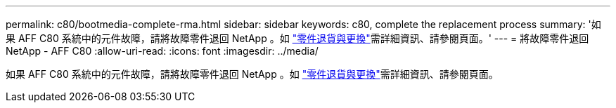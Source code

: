 ---
permalink: c80/bootmedia-complete-rma.html 
sidebar: sidebar 
keywords: c80, complete the replacement process 
summary: '如果 AFF C80 系統中的元件故障，請將故障零件退回 NetApp 。如 https://mysupport.netapp.com/site/info/rma["零件退貨與更換"]需詳細資訊、請參閱頁面。' 
---
= 將故障零件退回 NetApp - AFF C80
:allow-uri-read: 
:icons: font
:imagesdir: ../media/


[role="lead"]
如果 AFF C80 系統中的元件故障，請將故障零件退回 NetApp 。如 https://mysupport.netapp.com/site/info/rma["零件退貨與更換"]需詳細資訊、請參閱頁面。
